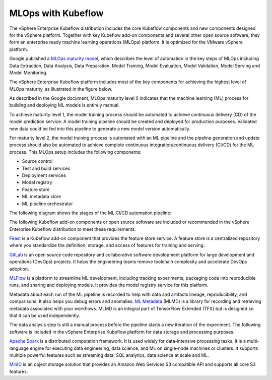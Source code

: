===================
MLOps with Kubeflow
===================

The vSphere Enterprise Kubeflow distribution includes the core Kubeflow components and new components designed for the vSphere platform. Together with key Kubeflow add-on components and several other open source software, they form an enterprise ready machine learning operations (MLOps) platform. It is optimized for the VMware vSphere platform.

Google published a `MLOps maturity model <https://cloud.google.com/architecture/mlops-continuous-delivery-and-automation-pipelines-in-machine-learning>`__, which describes the level of automation in the key steps of MLOps including Data Extraction, Data Analysis, Data Preparation, Model Training, Model Evaluation, Model Validation, Model Serving and Model Monitoring.

The vSphere Enterprise Kubeflow platform includes most of the key components for achieving the highest level of MLOps maturity, as illustrated in the figure below.

.. image:: ../_static/mlops-components.png

As described in the Google document, MLOps maturity level 0 indicates that the machine learning (ML) process for building and deploying ML models is entirely manual.

To achieve maturity level 1, the model training process should be automated to achieve continuous delivery (CD) of the model prediction service. A model training pipeline should be created and deployed for production purposes. Validated new data could be fed into this pipeline to generate a new model version automatically.

For maturity level 2, the model training process is automated with an ML pipeline and the pipeline generation and update process should also be automated to achieve complete continuous integration/continuous delivery (CI/CD) for the ML process. This MLOps setup includes the following components:

- Source control
- Test and build services
- Deployment services
- Model registry
- Feature store
- ML metadata store
- ML pipeline orchestrator

The following diagram shows the stages of the ML CI/CD automation pipeline:

.. image:: ../_static/mlops-flow.png

The following Kubeflow add-on components or open source software are included or recommended in the vSphere Enterprise Kubeflow distribution to meet these requirements.

`Feast <https://docs.feast.dev/>`__ is a Kubeflow add-on component that provides the feature store service. A feature store is a centralized repository where you standardize the definition, storage, and access of features for training and serving.

`GitLab <https://docs.gitlab.com/ee/>`__ is an open source code repository and collaborative software development platform for large development and operations (DevOps) projects. It helps the engineering teams remove toolchain complexity and accelerate DevOps adoption.

`MLFlow <https://www.mlflow.org/>`__ is a platform to streamline ML development, including tracking experiments, packaging code into reproducible runs, and sharing and deploying models. It provides the model registry service for this platform.

Metadata about each run of the ML pipeline is recorded to help with data and artifacts lineage, reproducibility, and comparisons. It also helps you debug errors and anomalies. `ML Metadata <https://github.com/google/ml-metadata>`__ (MLMD) is a library for recording and retrieving metadata associated with your workflows. MLMD is an integral part of TensorFlow Extended (TFX) but is designed so that it can be used independently.

The data analysis step is still a manual process before the pipeline starts a new iteration of the experiment. The following software is included in the vSphere Enterprise Kubeflow platform for data storage and processing purposes.

`Apache Spark <https://spark.apache.org/>`__ is a distributed computation framework. It is used widely for data-intensive processing tasks. It is a multi-language engine for executing data engineering, data science, and ML on single-node machines or clusters. It supports multiple powerful features such as streaming data, SQL analytics, data science at scale and ML.

`MinIO <https://min.io/docs/minio/kubernetes/upstream/index.html>`__ is an object storage solution that provides an Amazon Web Services S3 compatible API and supports all core S3 features.

.. seealso::
   - `MLOps: Continuous delivery and automation pipelines in machine learning <https://cloud.google.com/architecture/mlops-continuous-delivery-and-automation-pipelines-in-machine-learning>`__
   - `Architecture for MLOps using TFX, Kubeflow Pipelines, and Cloud Build <https://cloud.google.com/architecture/architecture-for-mlops-using-tfx-kubeflow-pipelines-and-cloud-build>`__
